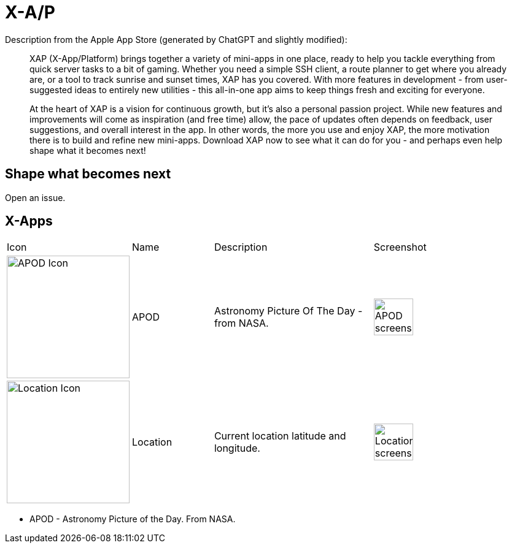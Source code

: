 = X-A/P

Description from the Apple App Store (generated by ChatGPT and slightly modified):

> XAP (X-App/Platform) brings together a variety of mini-apps in one place, ready to help you tackle everything from quick server tasks to a bit of gaming. Whether you need a simple SSH client, a route planner to get where you already are, or a tool to track sunrise and sunset times, XAP has you covered. With more features in development - from user-suggested ideas to entirely new utilities - this all-in-one app aims to keep things fresh and exciting for everyone.

> At the heart of XAP is a vision for continuous growth, but it’s also a personal passion project. While new features and improvements will come as inspiration (and free time) allow, the pace of updates often depends on feedback, user suggestions, and overall interest in the app. In other words, the more you use and enjoy XAP, the more motivation there is to build and refine new mini-apps. Download XAP now to see what it can do for you - and perhaps even help shape what it becomes next!

== Shape what becomes next

Open an issue. 

== X-Apps


[cols="^.^1,^.^1,^.^2,^.^2"]
|===

|Icon
|Name
|Description
|Screenshot


|image:images/icons/apod.jpg[APOD Icon,200] 
|APOD
|Astronomy Picture Of The Day - from NASA.
|image:images/screenshots/apod1.png[APOD screenshot,50%] 

|image:images/icons/location.jpg[Location Icon,200] 
|Location
|Current location latitude and longitude.
|image:images/screenshots/location1.png[Location screenshot,50%] 

|=== 

- APOD - Astronomy Picture of the Day. From NASA.
